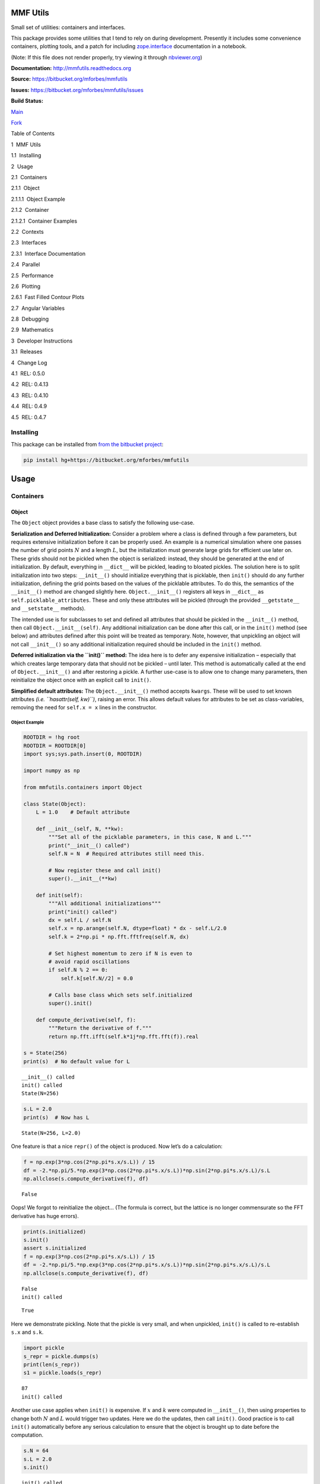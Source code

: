 MMF Utils
=========

Small set of utilities: containers and interfaces.

This package provides some utilities that I tend to rely on during
development. Presently it includes some convenience containers, plotting
tools, and a patch for including
`zope.interface <http://docs.zope.org/zope.interface/>`__ documentation
in a notebook.

(Note: If this file does not render properly, try viewing it through
`nbviewer.org <http://nbviewer.ipython.org/urls/bitbucket.org/mforbes/mmfutils-fork/raw/tip/doc/README.ipynb>`__)

**Documentation:** http://mmfutils.readthedocs.org

**Source:** https://bitbucket.org/mforbes/mmfutils

**Issues:** https://bitbucket.org/mforbes/mmfutils/issues

**Build Status:**

.. raw:: html

   <table>

.. raw:: html

   <tr>

.. raw:: html

   <td>

`Main <https://bitbucket.org/mforbes/mmfutils>`__

.. raw:: html

   </td>

.. raw:: html

   <td>

`Fork <https://bitbucket.org/mforbes/mmfutils-fork>`__

.. raw:: html

   </td>

.. raw:: html

   </tr>

.. raw:: html

   <tr>

.. raw:: html

   <td>

|mmfutils Build Status|

.. raw:: html

   </td>

.. raw:: html

   <td>

|mmfutils-fork Build Status|

.. raw:: html

   </td>

.. raw:: html

   </tr>

.. raw:: html

   </table>

.. |mmfutils Build Status| image:: https://drone.io/bitbucket.org/mforbes/mmfutils/status.png
   :target: https://drone.io/bitbucket.org/mforbes/mmfutils/latest
.. |mmfutils-fork Build Status| image:: https://drone.io/bitbucket.org/mforbes/mmfutils-fork/status.png
   :target: https://drone.io/bitbucket.org/mforbes/mmfutils-fork/latest

.. raw:: html

   <h1>

Table of Contents

.. raw:: html

   </h1>

.. raw:: html

   <div class="toc">

.. raw:: html

   <ul class="toc-item">

.. raw:: html

   <li>

1  MMF Utils

.. raw:: html

   <ul class="toc-item">

.. raw:: html

   <li>

1.1  Installing

.. raw:: html

   </li>

.. raw:: html

   </ul>

.. raw:: html

   </li>

.. raw:: html

   <li>

2  Usage

.. raw:: html

   <ul class="toc-item">

.. raw:: html

   <li>

2.1  Containers

.. raw:: html

   <ul class="toc-item">

.. raw:: html

   <li>

2.1.1  Object

.. raw:: html

   <ul class="toc-item">

.. raw:: html

   <li>

2.1.1.1  Object Example

.. raw:: html

   </li>

.. raw:: html

   </ul>

.. raw:: html

   </li>

.. raw:: html

   <li>

2.1.2  Container

.. raw:: html

   <ul class="toc-item">

.. raw:: html

   <li>

2.1.2.1  Container Examples

.. raw:: html

   </li>

.. raw:: html

   </ul>

.. raw:: html

   </li>

.. raw:: html

   </ul>

.. raw:: html

   </li>

.. raw:: html

   <li>

2.2  Contexts

.. raw:: html

   </li>

.. raw:: html

   <li>

2.3  Interfaces

.. raw:: html

   <ul class="toc-item">

.. raw:: html

   <li>

2.3.1  Interface Documentation

.. raw:: html

   </li>

.. raw:: html

   </ul>

.. raw:: html

   </li>

.. raw:: html

   <li>

2.4  Parallel

.. raw:: html

   </li>

.. raw:: html

   <li>

2.5  Performance

.. raw:: html

   </li>

.. raw:: html

   <li>

2.6  Plotting

.. raw:: html

   <ul class="toc-item">

.. raw:: html

   <li>

2.6.1  Fast Filled Contour Plots

.. raw:: html

   </li>

.. raw:: html

   </ul>

.. raw:: html

   </li>

.. raw:: html

   <li>

2.7  Angular Variables

.. raw:: html

   </li>

.. raw:: html

   <li>

2.8  Debugging

.. raw:: html

   </li>

.. raw:: html

   <li>

2.9  Mathematics

.. raw:: html

   </li>

.. raw:: html

   </ul>

.. raw:: html

   </li>

.. raw:: html

   <li>

3  Developer Instructions

.. raw:: html

   <ul class="toc-item">

.. raw:: html

   <li>

3.1  Releases

.. raw:: html

   </li>

.. raw:: html

   </ul>

.. raw:: html

   </li>

.. raw:: html

   <li>

4  Change Log

.. raw:: html

   <ul class="toc-item">

.. raw:: html

   <li>

4.1  REL: 0.5.0

.. raw:: html

   </li>

.. raw:: html

   <li>

4.2  REL: 0.4.13

.. raw:: html

   </li>

.. raw:: html

   <li>

4.3  REL: 0.4.10

.. raw:: html

   </li>

.. raw:: html

   <li>

4.4  REL: 0.4.9

.. raw:: html

   </li>

.. raw:: html

   <li>

4.5  REL: 0.4.7

.. raw:: html

   </li>

.. raw:: html

   </ul>

.. raw:: html

   </li>

.. raw:: html

   </ul>

.. raw:: html

   </div>

Installing
----------

This package can be installed from `from the bitbucket
project <https://bitbucket.org/mforbes/mmfutils>`__:

.. code:: bash

   pip install hg+https://bitbucket.org/mforbes/mmfutils

Usage
=====

Containers
----------

Object
~~~~~~

The ``Object`` object provides a base class to satisfy the following
use-case.

**Serialization and Deferred Initialization:** Consider a problem where
a class is defined through a few parameters, but requires extensive
initialization before it can be properly used. An example is a numerical
simulation where one passes the number of grid points :math:`N` and a
length :math:`L`, but the initialization must generate large grids for
efficient use later on. These grids should not be pickled when the
object is serialized: instead, they should be generated at the end of
initialization. By default, everything in ``__dict__`` will be pickled,
leading to bloated pickles. The solution here is to split initialization
into two steps: ``__init__()`` should initialize everything that is
picklable, then ``init()`` should do any further initialization,
defining the grid points based on the values of the picklable
attributes. To do this, the semantics of the ``__init__()`` method are
changed slightly here. ``Object.__init__()`` registers all keys in
``__dict__`` as ``self.picklable_attributes``. These and only these
attributes will be pickled (through the provided ``__getstate__`` and
``__setstate__`` methods).

The intended use is for subclasses to set and defined all attributes
that should be pickled in the ``__init__()`` method, then call
``Object.__init__(self)``. Any additional initialization can be done
after this call, or in the ``init()`` method (see below) and attributes
defined after this point will be treated as temporary. Note, however,
that unpickling an object will not call ``__init__()`` so any additional
initialization required should be included in the ``init()`` method.

**Deferred initialization via the ``init()`` method:** The idea here is
to defer any expensive initialization – especially that which creates
large temporary data that should not be pickled – until later. This
method is automatically called at the end of ``Object.__init__()`` and
after restoring a pickle. A further use-case is to allow one to change
many parameters, then reinitialize the object once with an explicit call
to ``init()``.

**Simplified default attributes:** The ``Object.__init__()`` method
accepts ``kwargs``. These will be used to set known attributes *(i.e.
``hasattr(self, kw)``)*, raising an error. This allows default values
for attributes to be set as class-variables, removing the need for
``self.x = x`` lines in the constructor.

Object Example
^^^^^^^^^^^^^^

.. code:: ipython3

    ROOTDIR = !hg root
    ROOTDIR = ROOTDIR[0]
    import sys;sys.path.insert(0, ROOTDIR)
    
    import numpy as np
    
    from mmfutils.containers import Object
    
    class State(Object):
        L = 1.0    # Default attribute
        
        def __init__(self, N, **kw):
            """Set all of the picklable parameters, in this case, N and L."""
            print("__init__() called")
            self.N = N  # Required attributes still need this.
            
            # Now register these and call init()
            super().__init__(**kw)
            
        def init(self):
            """All additional initializations"""
            print("init() called")
            dx = self.L / self.N
            self.x = np.arange(self.N, dtype=float) * dx - self.L/2.0
            self.k = 2*np.pi * np.fft.fftfreq(self.N, dx)
    
            # Set highest momentum to zero if N is even to
            # avoid rapid oscillations
            if self.N % 2 == 0:
                self.k[self.N//2] = 0.0
    
            # Calls base class which sets self.initialized
            super().init()
                
        def compute_derivative(self, f):
            """Return the derivative of f."""        
            return np.fft.ifft(self.k*1j*np.fft.fft(f)).real
    
    s = State(256)
    print(s)  # No default value for L


.. parsed-literal::

    __init__() called
    init() called
    State(N=256)


.. code:: ipython3

    s.L = 2.0
    print(s)  # Now has L


.. parsed-literal::

    State(N=256, L=2.0)


One feature is that a nice ``repr()`` of the object is produced. Now
let’s do a calculation:

.. code:: ipython3

    f = np.exp(3*np.cos(2*np.pi*s.x/s.L)) / 15
    df = -2.*np.pi/5.*np.exp(3*np.cos(2*np.pi*s.x/s.L))*np.sin(2*np.pi*s.x/s.L)/s.L
    np.allclose(s.compute_derivative(f), df)




.. parsed-literal::

    False



Oops! We forgot to reinitialize the object… (The formula is correct, but
the lattice is no longer commensurate so the FFT derivative has huge
errors).

.. code:: ipython3

    print(s.initialized)
    s.init()
    assert s.initialized
    f = np.exp(3*np.cos(2*np.pi*s.x/s.L)) / 15
    df = -2.*np.pi/5.*np.exp(3*np.cos(2*np.pi*s.x/s.L))*np.sin(2*np.pi*s.x/s.L)/s.L
    np.allclose(s.compute_derivative(f), df)


.. parsed-literal::

    False
    init() called




.. parsed-literal::

    True



Here we demonstrate pickling. Note that the pickle is very small, and
when unpickled, ``init()`` is called to re-establish ``s.x`` and
``s.k``.

.. code:: ipython3

    import pickle
    s_repr = pickle.dumps(s)
    print(len(s_repr))
    s1 = pickle.loads(s_repr)


.. parsed-literal::

    87
    init() called


Another use case applies when ``init()`` is expensive. If :math:`x` and
:math:`k` were computed in ``__init__()``, then using properties to
change both :math:`N` and :math:`L` would trigger two updates. Here we
do the updates, then call ``init()``. Good practice is to call
``init()`` automatically before any serious calculation to ensure that
the object is brought up to date before the computation.

.. code:: ipython3

    s.N = 64
    s.L = 2.0
    s.init()


.. parsed-literal::

    init() called


Finally, we demonstrate that ``Object`` instances can be archived using
the ``persist`` package:

.. code:: ipython3

    import persist.archive
    a = persist.archive.Archive(check_on_insert=True)
    a.insert(s=s)
    
    d = {}
    exec(str(a), d)
    
    d['s']


.. parsed-literal::

    __init__() called
    init() called




.. parsed-literal::

    State(L=2.0, N=64)



Container
~~~~~~~~~

The ``Container`` object is a slight extension of ``Object`` that
provides a simple container for storing data with attribute and
iterative access. These implement some of the `Collections Abstract Base
Classes from the python standard
library <https://docs.python.org/2/library/collections.html#collections-abstract-base-classes>`__.
The following containers are provided:

-  ``Container``: Bare-bones container extending the ``Sized``,
   ``Iterable``, and ``Container`` abstract ase classes (ABCs) from the
   standard ``containers`` library.
-  ``ContainerList``: Extension that acts like a tuple/list satisfying
   the ``Sequence`` ABC from the ``containers`` library (but not the
   ``MutableSequence`` ABC. Although we allow setting and deleting
   items, we do not provide a way for insertion, which breaks this
   interface.)
-  ``ContainerDict``: Extension that acts like a dict satisfying the
   ``MutableMapping`` ABC from the ``containers`` library.

These were designed with the following use cases in mind:

-  Returning data from a function associating names with each data. The
   resulting ``ContainerList`` will act like a tuple, but will support
   attribute access. Note that the order will be lexicographic. One
   could use a dictionary, but attribute access with tab completion is
   much nicer in an interactive session. The ``containers.nametuple``
   generator could also be used, but this is somewhat more complicated
   (though might be faster). Also, named tuples are immutable - here we
   provide a mutable object that is picklable etc. The choice between
   ``ContainerList`` and ``ContainerDict`` will depend on subsequent
   usage. Containers can be converted from one type to another.

Container Examples
^^^^^^^^^^^^^^^^^^

.. code:: ipython3

    from mmfutils.containers import Container
    
    c = Container(a=1, c=2, b='Hi there')
    print(c)
    print(tuple(c))


.. parsed-literal::

    Container(a=1, b='Hi there', c=2)
    (1, 'Hi there', 2)


.. code:: ipython3

    # Attributes are mutable
    c.b = 'Ho there'
    print(c)


.. parsed-literal::

    Container(a=1, b='Ho there', c=2)


.. code:: ipython3

    # Other attributes can be used for temporary storage but will not be pickled.
    import numpy as np
    
    c.large_temporary_array = np.ones((256,256))
    print(c)
    print(c.large_temporary_array)


.. parsed-literal::

    Container(a=1, b='Ho there', c=2)
    [[1. 1. 1. ... 1. 1. 1.]
     [1. 1. 1. ... 1. 1. 1.]
     [1. 1. 1. ... 1. 1. 1.]
     ...
     [1. 1. 1. ... 1. 1. 1.]
     [1. 1. 1. ... 1. 1. 1.]
     [1. 1. 1. ... 1. 1. 1.]]


.. code:: ipython3

    import pickle
    c1 = pickle.loads(pickle.dumps(c))
    print(c1)
    c1.large_temporary_array


.. parsed-literal::

    Container(a=1, b='Ho there', c=2)


::


    ---------------------------------------------------------------------------

    AttributeError                            Traceback (most recent call last)

    <ipython-input-11-bd53d5116502> in <module>
          2 c1 = pickle.loads(pickle.dumps(c))
          3 print(c1)
    ----> 4 c1.large_temporary_array
    

    AttributeError: 'Container' object has no attribute 'large_temporary_array'


Contexts
--------

The ``mmfutils.contexts`` module provides two useful contexts:

``NoInterrupt``: This can be used to susspend ``KeyboardInterrupt``
exceptions until they can be dealt with at a point that is convenient. A
typical use is when performing a series of calculations in a loop. By
placing the loop in a ``NoInterrupt`` context, one can avoid an
interrupt from ruining a calculation:

.. code:: ipython3

    from mmfutils.contexts import NoInterrupt
    
    complete = False
    n = 0
    with NoInterrupt() as interrupted:
        while not complete and not interrupted:
            n += 1
            if n > 10:
                complete = True

Note: One can nest ``NoInterrupt`` contexts so that outer loops are also
interrupted. Another use-case is mapping. See
`doc/Animation.ipynb <Animation.ipynb>`__ for more examples.

.. code:: ipython3

    res = NoInterrupt().map(abs, range(-100, 100))
    np.sign(res)




.. parsed-literal::

    array([1, 1, 1, 1, 1, 1, 1, 1, 1, 1, 1, 1, 1, 1, 1, 1, 1, 1, 1, 1, 1, 1,
           1, 1, 1, 1, 1, 1, 1, 1, 1, 1, 1, 1, 1, 1, 1, 1, 1, 1, 1, 1, 1, 1,
           1, 1, 1, 1, 1, 1, 1, 1, 1, 1, 1, 1, 1, 1, 1, 1, 1, 1, 1, 1, 1, 1,
           1, 1, 1, 1, 1, 1, 1, 1, 1, 1, 1, 1, 1, 1, 1, 1, 1, 1, 1, 1, 1, 1,
           1, 1, 1, 1, 1, 1, 1, 1, 1, 1, 1, 1, 0, 1, 1, 1, 1, 1, 1, 1, 1, 1,
           1, 1, 1, 1, 1, 1, 1, 1, 1, 1, 1, 1, 1, 1, 1, 1, 1, 1, 1, 1, 1, 1,
           1, 1, 1, 1, 1, 1, 1, 1, 1, 1, 1, 1, 1, 1, 1, 1, 1, 1, 1, 1, 1, 1,
           1, 1, 1, 1, 1, 1, 1, 1, 1, 1, 1, 1, 1, 1, 1, 1, 1, 1, 1, 1, 1, 1,
           1, 1, 1, 1, 1, 1, 1, 1, 1, 1, 1, 1, 1, 1, 1, 1, 1, 1, 1, 1, 1, 1,
           1, 1])



Interfaces
----------

The interfaces module collects some useful
`zope.interface <http://docs.zope.org/zope.interface/>`__ tools for
checking interface requirements. Interfaces provide a convenient way of
communicating to a programmer what needs to be done to used your code.
This can then be checked in tests.

.. code:: ipython3

    from mmfutils.interface import Interface, Attribute, verifyClass, verifyObject, implementer
    
    class IAdder(Interface):
        """Interface for objects that support addition."""
    
        value = Attribute('value', "Current value of object")
    
        # No self here since this is the "user" interface
        def add(other):
            """Return self + other."""

Here is a broken implementation. We muck up the arguments to ``add``:

.. code:: ipython3

    @implementer(IAdder)
    class AdderBroken(object):
        def add(self, one, another):
            # There should only be one argument!
            return one + another
    
    try:
        verifyClass(IAdder, AdderBroken)
    except Exception as e:
        print("{0.__class__.__name__}: {0}".format(e))
        


.. parsed-literal::

    BrokenMethodImplementation: The implementation of add violates its contract
            because implementation requires too many arguments.
            


Now we get ``add`` right, but forget to define ``value``. This is only
caught when we have an object since the attribute is supposed to be
defined in ``__init__()``:

.. code:: ipython3

    @implementer(IAdder)
    class AdderBroken(object):
        def add(self, other):
            return one + other
    
    # The class validates...
    verifyClass(IAdder, AdderBroken)
    
    # ... but objects are missing the value Attribute
    try:
        verifyObject(IAdder, AdderBroken())
    except Exception as e:
        print("{0.__class__.__name__}: {0}".format(e))    


.. parsed-literal::

    BrokenImplementation: An object has failed to implement interface <InterfaceClass __main__.IAdder>
    
            The value attribute was not provided.
            


Finally, a working instance:

.. code:: ipython3

    @implementer(IAdder)
    class Adder(object):
        def __init__(self, value=0):
            self.value = value
        def add(self, other):
            return one + other
        
    verifyClass(IAdder, Adder) and verifyObject(IAdder, Adder())




.. parsed-literal::

    True



Interface Documentation
~~~~~~~~~~~~~~~~~~~~~~~

We also monkeypatch ``zope.interface.documentation.asStructuredText()``
to provide a mechanism for documentating interfaces in a notebook.

.. code:: ipython3

    from mmfutils.interface import describe_interface
    describe_interface(IAdder)




.. raw:: html

    <!DOCTYPE html PUBLIC "-//W3C//DTD XHTML 1.0 Transitional//EN" "http://www.w3.org/TR/xhtml1/DTD/xhtml1-transitional.dtd">
    <html xmlns="http://www.w3.org/1999/xhtml" xml:lang="en" lang="en">
    <head>
    <meta http-equiv="Content-Type" content="text/html; charset=utf-8" />
    <meta name="generator" content="Docutils 0.16: http://docutils.sourceforge.net/" />
    <title>&lt;string&gt;</title>
    
    <div class="document">
    
    
    <p><tt class="docutils literal">IAdder</tt></p>
    <blockquote>
    <p>Interface for objects that support addition.</p>
    <p>Attributes:</p>
    <blockquote>
    <tt class="docutils literal">value</tt> -- Current value of object</blockquote>
    <p>Methods:</p>
    <blockquote>
    <tt class="docutils literal">add(other)</tt> -- Return self + other.</blockquote>
    </blockquote>
    </div>




Parallel
--------

The ``mmfutils.parallel`` module provides some tools for launching and
connecting to IPython clusters. The ``parallel.Cluster`` class
represents and controls a cluster. The cluster is specified by the
profile name, and can be started or stopped from this class:

.. code:: ipython3

    import logging
    logger = logging.getLogger()
    logger.setLevel(logging.INFO)
    import numpy as np
    from mmfutils import parallel
    cluster = parallel.Cluster(profile='default', n=3, sleep_time=1.0)
    cluster.start()
    cluster.wait()  # Instance of IPython.parallel.Client
    view = cluster.load_balanced_view
    x = np.linspace(-6, 6, 100)
    y = view.map(lambda x:x**2, x)
    print(np.allclose(y, x**2))
    cluster.stop()


.. parsed-literal::

    Waiting for connection file: ~/.ipython/profile_default/security/ipcontroller-client.json


.. parsed-literal::

    INFO:root:Starting cluster: ipcluster start --daemonize --quiet --profile=default --n=3


.. parsed-literal::

    Waiting for connection file: ~/.ipython/profile_default/security/ipcontroller-client.json


.. parsed-literal::

    INFO:root:waiting for 3 engines
    INFO:root:0 of 3 running
    INFO:root:3 of 3 running
    INFO:root:Stopping cluster: ipcluster stop --profile=default


.. parsed-literal::

    True
    Waiting for connection file: ~/.ipython/profile_default/security/ipcontroller-client.json


If you only need a cluster for a single task, it can be managed with a
context. Be sure to wait for the result to be computed before exiting
the context and shutting down the cluster!

.. code:: ipython3

    with parallel.Cluster(profile='default', n=3, sleep_time=1.0) as client:
        view = client.load_balanced_view
        x = np.linspace(-6, 6, 100)
        y = view.map(lambda x:x**2, x, block=True)  # Make sure to wait for the result!
    print(np.allclose(y, x**2))


.. parsed-literal::

    Waiting for connection file: ~/.ipython/profile_default/security/ipcontroller-client.json


.. parsed-literal::

    INFO:root:Starting cluster: ipcluster start --daemonize --quiet --profile=default --n=3


.. parsed-literal::

    Waiting for connection file: ~/.ipython/profile_default/security/ipcontroller-client.json


.. parsed-literal::

    INFO:root:waiting for 3 engines
    INFO:root:0 of 3 running
    INFO:root:3 of 3 running
    INFO:root:Stopping cluster: ipcluster stop --profile=default


.. parsed-literal::

    Waiting for connection file: ~/.ipython/profile_default/security/ipcontroller-client.json
    True


If you just need to connect to a running cluster, you can use
``parallel.get_client()``.

Performance
-----------

The ``mmfutils.performance`` module provides some tools for high
performance computing. Note: this module requires some additional
packages including
`numexp <https://github.com/pydata/numexpr/wiki/Numexpr-Users-Guide>`__,
`pyfftw <http://hgomersall.github.io/pyFFTW/>`__, and the ``mkl``
package installed by anaconda. Some of these require building system
libraries (i.e. the `FFTW <http://www.fftw.org>`__). However, the
various components will not be imported by default.

Here is a brief description of the components:

-  ``mmfutils.performance.blas``: Provides an interface to a few of the
   scipy BLAS wrappers. Very incomplete (only things I currently need).
-  ``mmfutils.performance.fft``: Provides an interface to the
   `FFTW <http://www.fftw.org>`__ using ``pyfftw`` if it is available.
   Also enables the planning cache and setting threads so you can better
   control your performance.
-  ``mmfutils.performance.numexpr``: Robustly imports numexpr and
   disabling the VML. (If you don’t do this carefully, it will crash
   your program so fast you won’t even get a traceback.)
-  ``mmfutils.performance.threads``: Provides some hooks for setting the
   maximum number of threads in a bunch of places including the MKL,
   numexpr, and fftw.

Plotting
--------

Several tools are provided in ``mmfutils.plot``:

Fast Filled Contour Plots
~~~~~~~~~~~~~~~~~~~~~~~~~

``mmfutils.plot.imcontourf`` is similar to matplotlib’s ``plt.contourf``
function, but uses ``plt.imshow`` which is much faster. This is useful
for animations and interactive work. It also supports my idea of saner
array-shape processing (i.e. if ``x`` and ``y`` have different shapes,
then it will match these to the shape of ``z``). Matplotlib now provies
``plt.pcolourmesh`` which is similar, but has the same interface issues.

.. code:: ipython3

    %matplotlib inline
    from matplotlib import pyplot as plt
    import time
    import numpy as np
    from mmfutils import plot as mmfplt
    x = np.linspace(-1, 1, 100)[:, None]**3
    y = np.linspace(-0.1, 0.1, 200)[None, :]**3
    z = np.sin(10*x)*y**2
    plt.figure(figsize=(12,3))
    plt.subplot(141)
    %time mmfplt.imcontourf(x, y, z, cmap='gist_heat')
    plt.subplot(142)
    %time plt.contourf(x.ravel(), y.ravel(), z.T, 50, cmap='gist_heat')
    plt.subplot(143)
    %time plt.pcolor(x.ravel(), y.ravel(), z.T, cmap='gist_heat')
    plt.subplot(144)
    %time plt.pcolormesh(x.ravel(), y.ravel(), z.T, cmap='gist_heat')


.. parsed-literal::

    CPU times: user 11 ms, sys: 3.21 ms, total: 14.2 ms
    Wall time: 14.2 ms
    CPU times: user 40.4 ms, sys: 1.32 ms, total: 41.7 ms
    Wall time: 42.9 ms
    CPU times: user 237 ms, sys: 14.9 ms, total: 252 ms
    Wall time: 246 ms
    CPU times: user 3.48 ms, sys: 171 µs, total: 3.65 ms
    Wall time: 3.65 ms




.. parsed-literal::

    <matplotlib.collections.QuadMesh at 0x10b6613d0>




.. image:: README_files/README_58_2.png


Angular Variables
-----------------

A couple of tools are provided to visualize angular fields, such as the
phase of a complex wavefunction.

.. code:: ipython3

    %matplotlib inline
    from matplotlib import pyplot as plt
    import time
    import numpy as np
    from mmfutils import plot as mmfplt
    x = np.linspace(-1, 1, 100)[:, None]
    y = np.linspace(-1, 1, 200)[None, :]
    z = x + 1j*y
    
    plt.figure(figsize=(9,2))
    ax = plt.subplot(131)
    mmfplt.phase_contour(x, y, z, colors='k', linewidths=0.5)
    ax.set_aspect(1)
    
    # This is a little slow but allows you to vary the luminosity.
    ax = plt.subplot(132)
    mmfplt.imcontourf(x, y, mmfplt.colors.color_complex(z))
    mmfplt.phase_contour(x, y, z, linewidths=0.5)
    ax.set_aspect(1)
    
    # This is faster if you just want to show the phase and allows
    # for a colorbar via a registered colormap
    ax = plt.subplot(133)
    mmfplt.imcontourf(x, y, np.angle(z), cmap='huslp')
    ax.set_aspect(1)
    plt.colorbar()
    mmfplt.phase_contour(x, y, z, linewidths=0.5)




.. parsed-literal::

    (<matplotlib.contour.QuadContourSet at 0x1a1f6af150>,
     <matplotlib.contour.QuadContourSet at 0x1a1f6af510>)




.. image:: README_files/README_61_1.png


Debugging
---------

A couple of debugging tools are provided. The most useful is the
``debug`` decorator which will store the local variables of a function
in a dictionary or in your global scope.

.. code:: ipython3

    from mmfutils.debugging import debug
    
    @debug(locals())
    def f(x):
        y = x**1.5
        z = 2/x
        return z
    
    print(f(2.0), x, y, z)


.. parsed-literal::

    1.0 2.0 2.8284271247461903 1.0


Mathematics
-----------

We include a few mathematical tools here too. In particular, numerical
integration and differentiation. Check the API documentation for
details.

Developer Instructions
======================

If you are a developer of this package, there are a few things to be
aware of.

1. If you modify the notebooks in ``docs/notebooks`` then you may need
   to regenerate some of the ``.rst`` files and commit them so they
   appear on bitbucket. This is done automatically by the ``pre-commit``
   hook in ``.hgrc`` if you include this in your ``.hg/hgrc`` file with
   a line like:

   ::

      %include ../.hgrc

**Security Warning:** if you do this, be sure to inspect the ``.hgrc``
file carefully to make sure that no one inserts malicious code.

This runs the following code:

.. code:: ipython3

    !cd $ROOTDIR; jupyter nbconvert --to=rst --output=README.rst doc/README.ipynb


.. parsed-literal::

    [NbConvertApp] Converting notebook doc/README.ipynb to rst
    [NbConvertApp] Support files will be in README_files/
    [NbConvertApp] Making directory doc/README_files
    [NbConvertApp] Making directory doc/README_files
    [NbConvertApp] Writing 49074 bytes to doc/README.rst


We also run a comprehensive set of tests, and the pre-commit hook will
fail if any of these do not pass, or if we don’t have complete code
coverage. We run these tests in a conda environment that can be made
using the makefile:

.. code:: bash

   make envs
   make test   # conda run -n _mmfutils pytest

To run these manually you could do:

.. code:: bash

   cond activate _mmfutils
   pytest

Here is an example:

.. code:: ipython3

    !cd $ROOTDIR; conda activate _mmfutils; pytest

Complete code coverage information is provided in
``build/_coverage/index.html``.

.. code:: ipython3

    from IPython.display import HTML
    with open(os.path.join(ROOTDIR, 'build/_coverage/index.html')) as f:
        coverage = f.read()
    HTML(coverage)




.. raw:: html

    <!DOCTYPE html>
    <html>
    <head>
        <meta http-equiv="Content-Type" content="text/html; charset=utf-8">
        <title>Coverage report</title>
        <link rel="stylesheet" href="style.css" type="text/css">
        <script type="text/javascript" src="jquery.min.js"></script>
        <script type="text/javascript" src="jquery.ba-throttle-debounce.min.js"></script>
        <script type="text/javascript" src="jquery.tablesorter.min.js"></script>
        <script type="text/javascript" src="jquery.hotkeys.js"></script>
        <script type="text/javascript" src="coverage_html.js"></script>
        <script type="text/javascript">
            jQuery(document).ready(coverage.index_ready);
        </script>
    </head>
    <body class="indexfile">
    <div id="header">
        <div class="content">
            <h1>Coverage report:
                <span class="pc_cov">90%</span>
            </h1>
            <img id="keyboard_icon" src="keybd_closed.png" alt="Show keyboard shortcuts" />
            <form id="filter_container">
                <input id="filter" type="text" value="" placeholder="filter..." />
            </form>
        </div>
    </div>
    <div class="help_panel">
        <img id="panel_icon" src="keybd_open.png" alt="Hide keyboard shortcuts" />
        <p class="legend">Hot-keys on this page</p>
        <div>
        <p class="keyhelp">
            <span class="key">n</span>
            <span class="key">s</span>
            <span class="key">m</span>
            <span class="key">x</span>
            <span class="key">c</span> &nbsp; change column sorting
        </p>
        </div>
    </div>
    <div id="index">
        <table class="index">
            <thead>
                <tr class="tablehead" title="Click to sort">
                    <th class="name left headerSortDown shortkey_n">Module</th>
                    <th class="shortkey_s">statements</th>
                    <th class="shortkey_m">missing</th>
                    <th class="shortkey_x">excluded</th>
                    <th class="right shortkey_c">coverage</th>
                </tr>
            </thead>
            <tfoot>
                <tr class="total">
                    <td class="name left">Total</td>
                    <td>2155</td>
                    <td>208</td>
                    <td>85</td>
                    <td class="right" data-ratio="1947 2155">90%</td>
                </tr>
            </tfoot>
            <tbody>
                <tr class="file">
                    <td class="name left"><a href="mmfutils___init___py.html">mmfutils/__init__.py</a></td>
                    <td>13</td>
                    <td>0</td>
                    <td>0</td>
                    <td class="right" data-ratio="13 13">100%</td>
                </tr>
                <tr class="file">
                    <td class="name left"><a href="mmfutils_containers_py.html">mmfutils/containers.py</a></td>
                    <td>96</td>
                    <td>0</td>
                    <td>0</td>
                    <td class="right" data-ratio="96 96">100%</td>
                </tr>
                <tr class="file">
                    <td class="name left"><a href="mmfutils_contexts_py.html">mmfutils/contexts.py</a></td>
                    <td>188</td>
                    <td>25</td>
                    <td>0</td>
                    <td class="right" data-ratio="163 188">87%</td>
                </tr>
                <tr class="file">
                    <td class="name left"><a href="mmfutils_data_py.html">mmfutils/data.py</a></td>
                    <td>0</td>
                    <td>0</td>
                    <td>0</td>
                    <td class="right" data-ratio="0 0">100%</td>
                </tr>
                <tr class="file">
                    <td class="name left"><a href="mmfutils_debugging_py.html">mmfutils/debugging.py</a></td>
                    <td>47</td>
                    <td>0</td>
                    <td>3</td>
                    <td class="right" data-ratio="47 47">100%</td>
                </tr>
                <tr class="file">
                    <td class="name left"><a href="mmfutils_interface_py.html">mmfutils/interface.py</a></td>
                    <td>77</td>
                    <td>0</td>
                    <td>15</td>
                    <td class="right" data-ratio="77 77">100%</td>
                </tr>
                <tr class="file">
                    <td class="name left"><a href="mmfutils_math___init___py.html">mmfutils/math/__init__.py</a></td>
                    <td>0</td>
                    <td>0</td>
                    <td>0</td>
                    <td class="right" data-ratio="0 0">100%</td>
                </tr>
                <tr class="file">
                    <td class="name left"><a href="mmfutils_math_bases___init___py.html">mmfutils/math/bases/__init__.py</a></td>
                    <td>2</td>
                    <td>0</td>
                    <td>0</td>
                    <td class="right" data-ratio="2 2">100%</td>
                </tr>
                <tr class="file">
                    <td class="name left"><a href="mmfutils_math_bases_bases_py.html">mmfutils/math/bases/bases.py</a></td>
                    <td>423</td>
                    <td>52</td>
                    <td>0</td>
                    <td class="right" data-ratio="371 423">88%</td>
                </tr>
                <tr class="file">
                    <td class="name left"><a href="mmfutils_math_bases_interfaces_py.html">mmfutils/math/bases/interfaces.py</a></td>
                    <td>35</td>
                    <td>0</td>
                    <td>0</td>
                    <td class="right" data-ratio="35 35">100%</td>
                </tr>
                <tr class="file">
                    <td class="name left"><a href="mmfutils_math_bases_utils_py.html">mmfutils/math/bases/utils.py</a></td>
                    <td>41</td>
                    <td>11</td>
                    <td>0</td>
                    <td class="right" data-ratio="30 41">73%</td>
                </tr>
                <tr class="file">
                    <td class="name left"><a href="mmfutils_math_bessel_py.html">mmfutils/math/bessel.py</a></td>
                    <td>132</td>
                    <td>0</td>
                    <td>14</td>
                    <td class="right" data-ratio="132 132">100%</td>
                </tr>
                <tr class="file">
                    <td class="name left"><a href="mmfutils_math_differentiate_py.html">mmfutils/math/differentiate.py</a></td>
                    <td>61</td>
                    <td>0</td>
                    <td>0</td>
                    <td class="right" data-ratio="61 61">100%</td>
                </tr>
                <tr class="file">
                    <td class="name left"><a href="mmfutils_math_integrate___init___py.html">mmfutils/math/integrate/__init__.py</a></td>
                    <td>214</td>
                    <td>11</td>
                    <td>16</td>
                    <td class="right" data-ratio="203 214">95%</td>
                </tr>
                <tr class="file">
                    <td class="name left"><a href="mmfutils_math_linalg_py.html">mmfutils/math/linalg.py</a></td>
                    <td>12</td>
                    <td>0</td>
                    <td>0</td>
                    <td class="right" data-ratio="12 12">100%</td>
                </tr>
                <tr class="file">
                    <td class="name left"><a href="mmfutils_math_special_py.html">mmfutils/math/special.py</a></td>
                    <td>26</td>
                    <td>0</td>
                    <td>0</td>
                    <td class="right" data-ratio="26 26">100%</td>
                </tr>
                <tr class="file">
                    <td class="name left"><a href="mmfutils_math_wigner_py.html">mmfutils/math/wigner.py</a></td>
                    <td>20</td>
                    <td>17</td>
                    <td>0</td>
                    <td class="right" data-ratio="3 20">15%</td>
                </tr>
                <tr class="file">
                    <td class="name left"><a href="mmfutils_optimize_py.html">mmfutils/optimize.py</a></td>
                    <td>26</td>
                    <td>0</td>
                    <td>0</td>
                    <td class="right" data-ratio="26 26">100%</td>
                </tr>
                <tr class="file">
                    <td class="name left"><a href="mmfutils_parallel_py.html">mmfutils/parallel.py</a></td>
                    <td>124</td>
                    <td>5</td>
                    <td>8</td>
                    <td class="right" data-ratio="119 124">96%</td>
                </tr>
                <tr class="file">
                    <td class="name left"><a href="mmfutils_performance___init___py.html">mmfutils/performance/__init__.py</a></td>
                    <td>0</td>
                    <td>0</td>
                    <td>0</td>
                    <td class="right" data-ratio="0 0">100%</td>
                </tr>
                <tr class="file">
                    <td class="name left"><a href="mmfutils_performance_blas_py.html">mmfutils/performance/blas.py</a></td>
                    <td>58</td>
                    <td>0</td>
                    <td>6</td>
                    <td class="right" data-ratio="58 58">100%</td>
                </tr>
                <tr class="file">
                    <td class="name left"><a href="mmfutils_performance_fft_py.html">mmfutils/performance/fft.py</a></td>
                    <td>88</td>
                    <td>3</td>
                    <td>6</td>
                    <td class="right" data-ratio="85 88">97%</td>
                </tr>
                <tr class="file">
                    <td class="name left"><a href="mmfutils_performance_numexpr_py.html">mmfutils/performance/numexpr.py</a></td>
                    <td>9</td>
                    <td>0</td>
                    <td>7</td>
                    <td class="right" data-ratio="9 9">100%</td>
                </tr>
                <tr class="file">
                    <td class="name left"><a href="mmfutils_performance_threads_py.html">mmfutils/performance/threads.py</a></td>
                    <td>9</td>
                    <td>0</td>
                    <td>8</td>
                    <td class="right" data-ratio="9 9">100%</td>
                </tr>
                <tr class="file">
                    <td class="name left"><a href="mmfutils_plot___init___py.html">mmfutils/plot/__init__.py</a></td>
                    <td>4</td>
                    <td>0</td>
                    <td>0</td>
                    <td class="right" data-ratio="4 4">100%</td>
                </tr>
                <tr class="file">
                    <td class="name left"><a href="mmfutils_plot_animation_py.html">mmfutils/plot/animation.py</a></td>
                    <td>81</td>
                    <td>17</td>
                    <td>0</td>
                    <td class="right" data-ratio="64 81">79%</td>
                </tr>
                <tr class="file">
                    <td class="name left"><a href="mmfutils_plot_cmaps_py.html">mmfutils/plot/cmaps.py</a></td>
                    <td>10</td>
                    <td>0</td>
                    <td>0</td>
                    <td class="right" data-ratio="10 10">100%</td>
                </tr>
                <tr class="file">
                    <td class="name left"><a href="mmfutils_plot_rasterize_py.html">mmfutils/plot/rasterize.py</a></td>
                    <td>28</td>
                    <td>1</td>
                    <td>0</td>
                    <td class="right" data-ratio="27 28">96%</td>
                </tr>
                <tr class="file">
                    <td class="name left"><a href="mmfutils_solve___init___py.html">mmfutils/solve/__init__.py</a></td>
                    <td>0</td>
                    <td>0</td>
                    <td>0</td>
                    <td class="right" data-ratio="0 0">100%</td>
                </tr>
                <tr class="file">
                    <td class="name left"><a href="mmfutils_solve_broyden_py.html">mmfutils/solve/broyden.py</a></td>
                    <td>313</td>
                    <td>64</td>
                    <td>0</td>
                    <td class="right" data-ratio="249 313">80%</td>
                </tr>
                <tr class="file">
                    <td class="name left"><a href="mmfutils_testing_py.html">mmfutils/testing.py</a></td>
                    <td>18</td>
                    <td>2</td>
                    <td>2</td>
                    <td class="right" data-ratio="16 18">89%</td>
                </tr>
            </tbody>
        </table>
        <p id="no_rows">
            No items found using the specified filter.
        </p>
    </div>
    <div id="footer">
        <div class="content">
            <p>
                <a class="nav" href="https://coverage.readthedocs.io">coverage.py v5.0</a>,
                created at 2020-03-15 01:54
            </p>
        </div>
    </div>
    </body>
    </html>




Releases
--------

We try to keep the repository clean with the following properties:

1. The default branch is stable: i.e. if someone runs ``hg clone``, this
   will pull the latest stable release.
2. Each release has its own named branch so that e.g. ``hg up 0.4.6``
   will get the right thing. Note: this should update to the development
   branch, *not* the default branch so that any work committed will not
   pollute the development branch (which would violate the previous
   point).

To do this, we advocate the following proceedure.

1. **Update to Correct Branch**: Make sure this is the correct
   development branch, not the default branch by explicitly updating:

   .. code:: bash

      hg up <version>

   (Compare with ``hg up default`` which should take you to the default
   branch instead.)
2. **Work**: Do your work, committing as required with messages as shown
   in the repository with the following keys:

   -  ``DOC``: Documentation changes.
   -  ``API``: Changes to the exising API. This could break old code.
   -  ``EHN``: Enhancement or new functionality. Without an ``API`` tag,
      these should not break existing codes.
   -  ``BLD``: Build system changes (``setup.py``, ``requirements.txt``
      etc.)
   -  ``TST``: Update tests, code coverage, etc.
   -  ``BUG``: Address an issue as filed on the issue tracker.
   -  ``BRN``: Start a new branch (see below).
   -  ``REL``: Release (see below).
   -  ``WIP``: Work in progress. Do not depend on these! They will be
      stripped. This is useful when testing things like the rendering of
      documentation on bitbucket etc. where you need to push an
      incomplete set of files. Please collapse and strip these
      eventually when you get things working.
   -  ``CHK``: Checkpoints. These should not be pushed to bitbucket!

3. **Tests**: Make sure the tests pass. Do do this you should run the
   tests in both the ``_test2`` and ``_test3`` environments:

   .. code:: bash

      conda env update --file environment.yml
      conda activate _mmfutils; pytest

   (``hg com`` will automatically run tests after pip-installing
   everything in ``setup.py`` if you have linked the ``.hgrc`` file as
   discussed above, but the use of independent environments is preferred
   now.)
4. **Update Docs**: Update the documentation if needed. To generate new
   documentation run:

   .. code:: bash

      cd doc
      sphinx-apidoc -eTE ../mmfutils -o source
      rm source/mmfutils.*tests*

   Include any changes at the bottom of this file
   (``doc/README.ipynb``).

   Edit any new files created (titles often need to be added) and check
   that this looks good with

   .. code:: bash

      make html
      open build/html/index.html

   Look especially for errors of the type “WARNING: document isn’t
   included in any toctree”. This indicates that you probably need to
   add the module to an upper level ``.. toctree::``. Also look for
   “WARNING: toctree contains reference to document u’…’ that doesn’t
   have a title: no link will be generated”. This indicates you need to
   add a title to a new file. For example, when I added the
   ``mmf.math.optimize`` module, I needed to update the following:

.. code:: rst

      .. doc/source/mmfutils.rst
      mmfutils
      ========
      
      .. toctree::
          ...
          mmfutils.optimize
          ...

.. code:: rst

      .. doc/source/mmfutils.optimize.rst
      mmfutils.optimize
      =================
          
      .. automodule:: mmfutils.optimize
          :members:
          :undoc-members:
          :show-inheritance:

5. **Clean up History**: Run ``hg histedit``, ``hg rebase``, or
   ``hg strip`` as needed to clean up the repo before you push. Branches
   should generally be linear unless there is an exceptional reason to
   split development.
6. **Release**: First edit ``mmfutils/__init__.py`` and update the
   version number by removing the ``dev`` part of the version number.
   Commit only this change and then push only the branch you are working
   on:

   .. code:: bash

      hg com -m "REL: <version>"
      hg push -b .

7. **Pull Request**: Create a pull request on the development fork from
   your branch to ``default`` on the release project bitbucket. Review
   it, fix anything, then accept the PR and close the branch.
8. **Publish on PyPI**: Publish the released version on
   `PyPI <https://pypi.org/project/mmfutils/>`__ using
   `twine <https://pypi.org/project/twine/>`__

   .. code:: bash

      # Build the package.
      python setup.py sdist bdist_wheel

      # Test that everything looks right:
      twine upload --repository-url https://test.pypi.org/legacy/ dist/*

      # Upload to PyPI
      twine upload dist/*

9. **Start new branch**: On the same development branch (not
   ``default``), increase the version number in ``mmfutils/__init__.py``
   and add ``dev``: i.e.:

   ::

      __version__ = '0.4.7dev'

Then create this branch and commit this:

::

      hg branch "0.4.7"
      hg com -m "BRN: Started branch 0.4.7"

10. Update `MyPI <https://bitbucket.org/mforbes/mypi>`__ index.

11. Optional: Update any ``setup.py`` files that depend on your new
    features/fixes etc.

Change Log
==========

REL: 0.5.0
----------

API changes: \* Python 3 support only. \*
``mmfutils.math.bases.interface`` renamed to
``mmfutils.math.bases.interfaces``. \* Added default class-variable
attribute support to e\ ``mmfutils.containers.Object``. \* Minor
enhancements to ``mmfutils.math.bases.PeriodicBasis`` to enhance GPU
support. \* Added ``mmfutils.math.bases.interfaces.IBasisLz`` and
support in ``mmfutils.math.bases.bases.PeriodicBasis`` for rotating
frames. \* Cleanup of build environment and tests. \* Single environment
``_mmfutils`` now used for testing and documentation.

REL: 0.4.13
-----------

API changes:

-  Use ``@implementer()`` class decorator rather than
   ``classImplements`` or ``implements`` in all interfaces.
-  Improve ``NoInterrupt`` context. Added ``NoInterrupt.unregister()``:
   this allows ``NoInterrupt`` to work in a notebook cell even when the
   signal handlers are reset. (But only works in that one cell.)
-  Added Abel transform ``integrate2`` to Cylindrical bases.

Issues: \* Resolved issue #22: Masked arrays work with ``imcontourf``
etc. \* Resolved issue #23: ``NoInterrupt`` works well except in
notebooks due to `ipykernel issue
#328 <https://github.com/ipython/ipykernel/issues/328>`__. \* Resolved
issue #24: Python 3 is now fully supported and tested.

REL: 0.4.10
-----------

API changes:

-  Added ``contourf``, ``error_line``, and ``ListCollections`` to
   ``mmfutils.plot``.
-  Added Python 3 support (still a couple of issues such as
   ``mmfutils.math.integrate.ssum_inline``.)
-  Added ``mmf.math.bases.IBasisKx`` and update ``lagrangian`` in bases
   to accept ``k2`` and ``kx2`` for modified dispersion control (along
   x).
-  Added ``math.special.ellipkinv``.
-  Added some new ``mmfutils.math.linalg`` tools.

Issues:

-  Resolved issue #20: ``DyadicSum`` and
   ``scipy.optimize.nonlin.Jacobian``
-  Resolved issue #22: imcontourf now respects masked arrays.
-  Resolved issue #24: Support Python 3.

REL: 0.4.9
----------

*< incomplete >*

REL: 0.4.7
----------

API changes:

-  Added ``mmfutils.interface.describe_interface()`` for inserting
   interfaces into documentation.
-  Added some DVR basis code to ``mmfutils.math.bases``.
-  Added a diverging colormap and some support in ``mmfutils.plot``.
-  Added a Wigner Ville distribution computation in
   ``mmfutils.math.wigner``
-  Added ``mmfutils.optimize.usolve`` and ``ubrentq`` for finding roots
   with ```uncertanties`` <https://pythonhosted.org/uncertainties/>`__
   support.

Issues:

-  Resolve issue #8: Use
   ```ipyparallel`` <https://github.com/ipython/ipyparallel>`__ now.
-  Resolve issue #9: Use `pytest <https://pytest.org>`__ rather than
   ``nose`` (which is no longer supported).
-  Resolve issue #10: PYFFTW wrappers now support negative ``axis`` and
   ``axes`` arguments.
-  Address issue #11: Preliminary version of some DVR basis classes.
-  Resolve issue #12: Added solvers with
   ```uncertanties`` <https://pythonhosted.org/uncertainties/>`__
   support.
